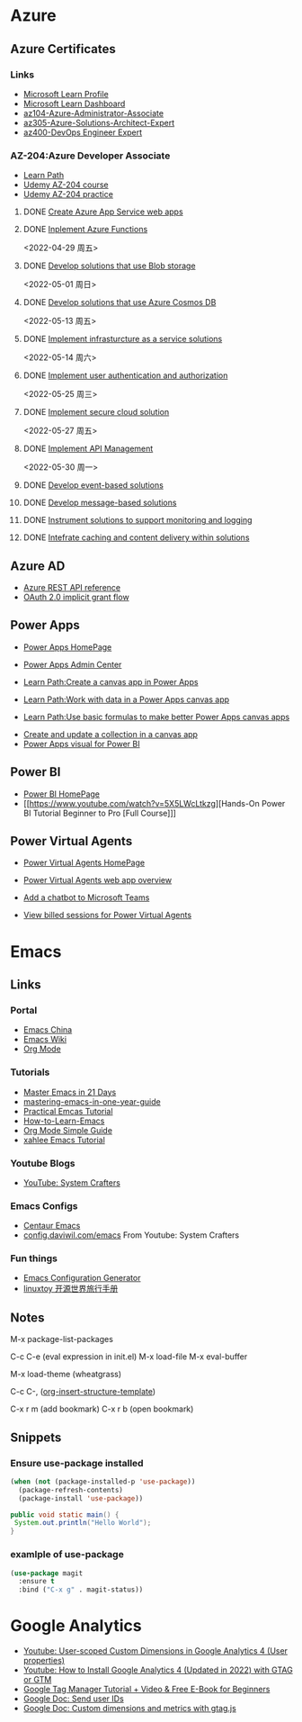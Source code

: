 * Azure

** Azure Certificates
*** Links
- [[https://docs.microsoft.com/en-us/users/haowang-1752/][Microsoft Learn Profile]]
- [[https://www.microsoft.com/en-us/learning/dashboard.aspx][Microsoft Learn Dashboard]]
- [[https://docs.microsoft.com/en-us/learn/certifications/azure-administrator/][az104-Azure-Administrator-Associate]]
- [[https://docs.microsoft.com/en-us/learn/certifications/azure-solutions-architect/][az305-Azure-Solutions-Architect-Expert]]
- [[https://docs.microsoft.com/en-us/learn/certifications/devops-engineer/][az400-DevOps Engineer Expert]]


*** AZ-204:Azure Developer Associate
 - [[https://docs.microsoft.com/en-us/learn/certifications/azure-developer/?tab=tab-learning-paths][Learn Path]]
 - [[https://basf.udemy.com/course/70532-azure/learn/lecture/25928212#overview][Udemy AZ-204 course]]
 - [[https://basf.udemy.com/course/az204-azure-practice/learn/quiz/4701188#overview][Udemy AZ-204 practice]]

**** DONE [[https://docs.microsoft.com/en-us/learn/paths/create-azure-app-service-web-apps/?tab=tab-learning-paths][Create Azure App Service web apps]]

**** DONE [[https://docs.microsoft.com/en-us/learn/paths/implement-azure-functions/?tab=tab-learning-paths][Inplement Azure Functions]] 
     <2022-04-29 周五>

**** DONE [[https://docs.microsoft.com/en-us/learn/paths/develop-solutions-that-use-blob-storage/?tab=tab-learning-paths][Develop solutions that use Blob storage]]
     <2022-05-01 周日>

**** DONE [[https://docs.microsoft.com/en-us/learn/paths/az-204-develop-solutions-that-use-azure-cosmos-db/?tab=tab-learning-paths][Develop solutions that use Azure Cosmos DB]]
     <2022-05-13 周五>

**** DONE [[https://docs.microsoft.com/en-us/learn/paths/az-204-implement-iaas-solutions/?tab=tab-learning-paths][Implement infrasturcture as a service solutions]]
     <2022-05-14 周六>

**** DONE [[https://docs.microsoft.com/en-us/learn/paths/az-204-implement-authentication-authorization/?tab=tab-learning-paths][Implement user authentication and authorization]]
     <2022-05-25 周三>

**** DONE [[https://docs.microsoft.com/en-us/learn/paths/az-204-implement-secure-cloud-solutions/?tab=tab-learning-paths][Implement secure cloud solution]]
     <2022-05-27 周五>

**** DONE [[https://docs.microsoft.com/en-us/learn/paths/az-204-implement-api-management/?tab=tab-learning-paths][Implement API Management]]
     <2022-05-30 周一>

**** DONE [[https://docs.microsoft.com/en-us/learn/paths/az-204-develop-event-based-solutions/?tab=tab-learning-paths][Develop event-based solutions]]

**** DONE [[https://docs.microsoft.com/en-us/learn/paths/az-204-develop-message-based-solutions/?tab=tab-learning-paths][Develop message-based solutions]]

**** DONE [[https://docs.microsoft.com/en-us/learn/paths/az-204-instrument-solutions-support-monitoring-logging/?tab=tab-learning-paths][Instrument solutions to support monitoring and logging]]

**** DONE [[https://docs.microsoft.com/en-us/learn/paths/az-204-integrate-caching-content-delivery-within-solutions/?tab=tab-learning-paths][Intefrate caching and content delivery within solutions]]


** Azure AD

- [[https://docs.microsoft.com/en-us/rest/api/azure/][Azure REST API reference]]
- [[https://docs.microsoft.com/en-us/azure/active-directory/develop/v2-oauth2-implicit-grant-flow][OAuth 2.0 implicit grant flow]]


** Power Apps

- [[https://make.powerapps.com/environments/Default-ecaa386b-c8df-4ce0-ad01-740cbdb5ba55/home][Power Apps HomePage]]
- [[https://admin.powerplatform.microsoft.com/home][Power Apps Admin Center]]

- [[https://docs.microsoft.com/en-us/learn/paths/create-powerapps/][Learn Path:Create a canvas app in Power Apps]]
- [[https://docs.microsoft.com/en-us/learn/paths/work-with-data-in-a-canvas-app/][Learn Path:Work with data in a Power Apps canvas app]]
- [[https://docs.microsoft.com/en-us/learn/paths/use-basic-formulas-powerapps-canvas-app/][Learn Path:Use basic formulas to make better Power Apps canvas apps]]


- [[https://docs.microsoft.com/en-us/power-apps/maker/canvas-apps/create-update-collection][Create and update a collection in a canvas app]]
- [[https://docs.microsoft.com/en-us/power-apps/maker/canvas-apps/powerapps-custom-visual][Power Apps visual for Power BI]]


** Power BI

- [[https://app.powerbi.com/home][Power BI HomePage]]
- [[https://www.youtube.com/watch?v=5X5LWcLtkzg][Hands-On Power BI Tutorial Beginner to Pro [Full Course]​]]


** Power Virtual Agents

- [[https://web.powerva.microsoft.com/][Power Virtual Agents HomePage]]

- [[https://docs.microsoft.com/en-us/power-virtual-agents/fundamentals-what-is-power-virtual-agents-portal][Power Virtual Agents web app overview]]
- [[https://docs.microsoft.com/en-us/power-virtual-agents/publication-add-bot-to-microsoft-teams][Add a chatbot to Microsoft Teams]]
- [[https://docs.microsoft.com/en-us/power-virtual-agents/analytics-billed-sessions][View billed sessions for Power Virtual Agents]]

  
* Emacs

** Links

*** Portal
- [[https://emacs-china.org/][Emacs China]]
- [[https://www.emacswiki.org/][Emacs Wiki]]
- [[https://orgmode.org/][Org Mode]]
  
*** Tutorials
- [[https://book.emacs-china.org/][Master Emacs in 21 Days]]
- [[https://github.com/redguardtoo/mastering-emacs-in-one-year-guide/blob/master/guide-zh.org][mastering-emacs-in-one-year-guide]]
- [[http://xahlee.info/emacs/emacs/emacs.html][Practical Emcas Tutorial]]
- [[https://emacs.sexy/img/How-to-Learn-Emacs-v2-Large.png][How-to-Learn-Emacs]]
- [[https://www.cnblogs.com/Open_Source/archive/2011/07/17/2108747.html][Org Mode Simple Guide]]
- [[http://xahlee.info/emacs/emacs/emacs.html][xahlee Emacs Tutorial]]

*** Youtube Blogs
- [[https://www.youtube.com/channel/UCAiiOTio8Yu69c3XnR7nQBQ][YouTube: System Crafters]]

*** Emacs Configs
- [[https://github.com/seagle0128/.emacs.d][Centaur Emacs]]
- [[https://config.daviwil.com/emacs][config.daviwil.com/emacs]] From Youtube: System Crafters

*** Fun things
- [[https://emacs.amodernist.com/][Emacs Configuration Generator]]
- [[https://i.linuxtoy.org/docs/guide/index.html][linuxtoy 开源世界旅行手册]]


** Notes
M-x package-list-packages

C-c C-e (eval expression in init.el)
M-x load-file
M-x eval-buffer

M-x load-theme (wheatgrass)

C-c C-, ([[https://orgmode.org/manual/Structure-Templates.html][org-insert-structure-template]])

C-x r m (add bookmark)
C-x r b (open bookmark)


** Snippets

*** Ensure use-package installed 
#+begin_src emacs-lisp
(when (not (package-installed-p 'use-package))
  (package-refresh-contents)
  (package-install 'use-package))
#+end_src

#+begin_src java
public void static main() {
 System.out.println("Hello World");
}
#+end_src

*** examlple of use-package
#+begin_src emacs-lisp
(use-package magit
  :ensure t
  :bind ("C-x g" . magit-status))
#+end_src


* Google Analytics
- [[https://www.youtube.com/watch?v=T12YSrswMQ0][Youtube: User-scoped Custom Dimensions in Google Analytics 4 (User properties)]]
- [[https://www.youtube.com/watch?v=6upqv3kaIIk][Youtube: How to Install Google Analytics 4 (Updated in 2022) with GTAG or GTM]]
- [[https://www.analyticsmania.com/post/google-tag-manager-tutorial-for-beginners/?utm_medium=video&utm_source=youtube.com&utm_campaign=am+yt+-+install+ga4+2022][Google Tag Manager Tutorial + Video & Free E-Book for Beginners]]
- [[https://developers.google.com/analytics/devguides/collection/ga4/user-id?platform=websites#gtag.js][Google Doc: Send user IDs]]
- [[https://developers.google.com/analytics/devguides/collection/gtagjs/custom-dims-mets][Google Doc: Custom dimensions and metrics with gtag.js]]


